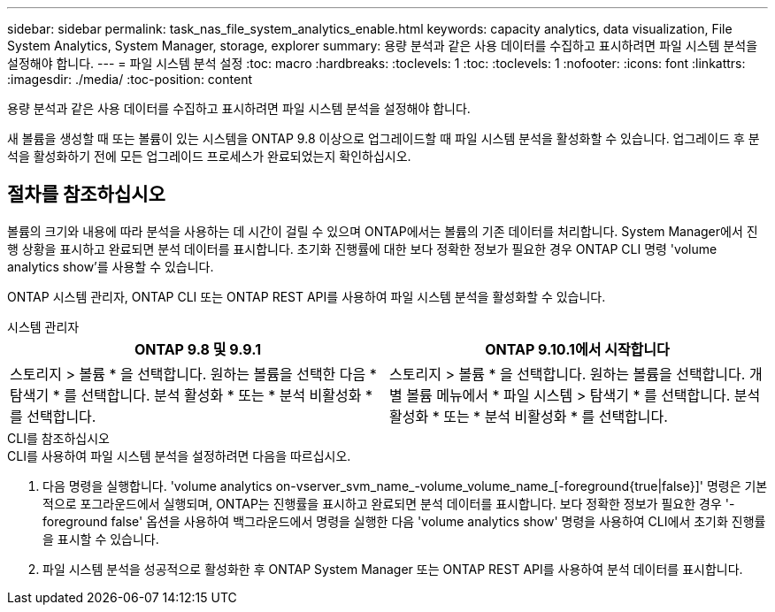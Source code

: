 ---
sidebar: sidebar 
permalink: task_nas_file_system_analytics_enable.html 
keywords: capacity analytics, data visualization, File System Analytics, System Manager, storage, explorer 
summary: 용량 분석과 같은 사용 데이터를 수집하고 표시하려면 파일 시스템 분석을 설정해야 합니다. 
---
= 파일 시스템 분석 설정
:toc: macro
:hardbreaks:
:toclevels: 1
:toc: 
:toclevels: 1
:nofooter: 
:icons: font
:linkattrs: 
:imagesdir: ./media/
:toc-position: content


[role="lead"]
용량 분석과 같은 사용 데이터를 수집하고 표시하려면 파일 시스템 분석을 설정해야 합니다.

새 볼륨을 생성할 때 또는 볼륨이 있는 시스템을 ONTAP 9.8 이상으로 업그레이드할 때 파일 시스템 분석을 활성화할 수 있습니다. 업그레이드 후 분석을 활성화하기 전에 모든 업그레이드 프로세스가 완료되었는지 확인하십시오.



== 절차를 참조하십시오

볼륨의 크기와 내용에 따라 분석을 사용하는 데 시간이 걸릴 수 있으며 ONTAP에서는 볼륨의 기존 데이터를 처리합니다. System Manager에서 진행 상황을 표시하고 완료되면 분석 데이터를 표시합니다. 초기화 진행률에 대한 보다 정확한 정보가 필요한 경우 ONTAP CLI 명령 'volume analytics show'를 사용할 수 있습니다.

ONTAP 시스템 관리자, ONTAP CLI 또는 ONTAP REST API를 사용하여 파일 시스템 분석을 활성화할 수 있습니다.

[role="tabbed-block"]
====
.시스템 관리자
--
|===
| ONTAP 9.8 및 9.9.1 | ONTAP 9.10.1에서 시작합니다 


| 스토리지 > 볼륨 * 을 선택합니다. 원하는 볼륨을 선택한 다음 * 탐색기 * 를 선택합니다. 분석 활성화 * 또는 * 분석 비활성화 * 를 선택합니다. | 스토리지 > 볼륨 * 을 선택합니다. 원하는 볼륨을 선택합니다. 개별 볼륨 메뉴에서 * 파일 시스템 > 탐색기 * 를 선택합니다. 분석 활성화 * 또는 * 분석 비활성화 * 를 선택합니다. 
|===
--
.CLI를 참조하십시오
--
.CLI를 사용하여 파일 시스템 분석을 설정하려면 다음을 따르십시오.
. 다음 명령을 실행합니다. 'volume analytics on-vserver_svm_name_-volume_volume_name_[-foreground{true|false}]' 명령은 기본적으로 포그라운드에서 실행되며, ONTAP는 진행률을 표시하고 완료되면 분석 데이터를 표시합니다. 보다 정확한 정보가 필요한 경우 '-foreground false' 옵션을 사용하여 백그라운드에서 명령을 실행한 다음 'volume analytics show' 명령을 사용하여 CLI에서 초기화 진행률을 표시할 수 있습니다.
. 파일 시스템 분석을 성공적으로 활성화한 후 ONTAP System Manager 또는 ONTAP REST API를 사용하여 분석 데이터를 표시합니다.


--
====